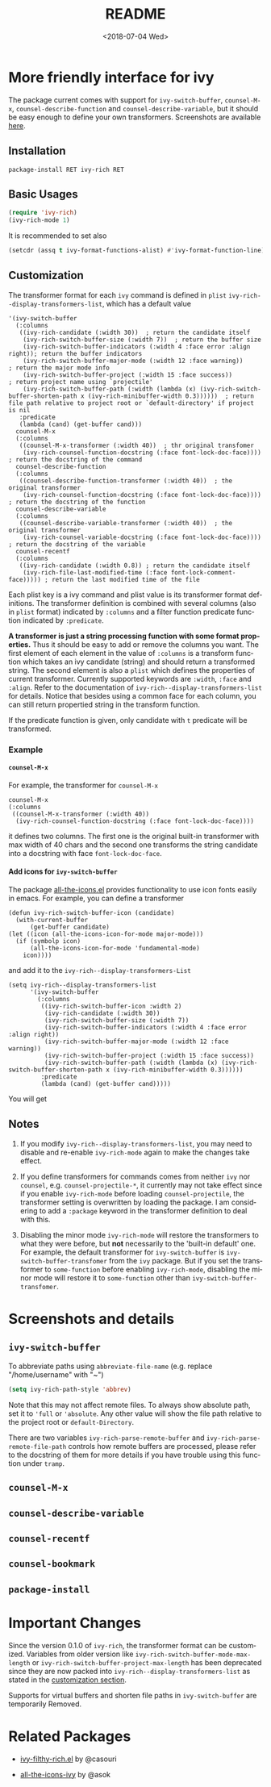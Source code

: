 #+OPTIONS: ':nil *:t -:t ::t <:t H:5 \n:nil ^:{} arch:headline author:t
#+OPTIONS: broken-links:nil c:nil creator:nil d:(not "LOGBOOK") date:t e:t
#+OPTIONS: email:nil f:t inline:t num:t p:nil pri:nil prop:nil stat:t tags:t
#+OPTIONS: tasks:t tex:t timestamp:t title:t toc:t todo:t |:t
#+TITLE: README
#+DATE: <2018-07-04 Wed>
#+LANGUAGE: en
#+SELECT_TAGS: export
#+EXCLUDE_TAGS: noexport
#+CREATOR: Emacs 25.1.1 (Org mode 9.0.1)
#+OPTIONS: html-link-use-abs-url:nil html-postamble:auto html-preamble:t
#+OPTIONS: html-scripts:t html-style:t html5-fancy:nil tex:t
#+HTML_DOCTYPE: xhtml-strict
#+HTML_CONTAINER: div
#+DESCRIPTION:
#+KEYWORDS:
#+HTML_LINK_HOME:
#+HTML_LINK_UP:
#+HTML_MATHJAX:
#+HTML_HEAD:
#+HTML_HEAD_EXTRA:
#+SUBTITLE:
#+INFOJS_OPT:
#+CREATOR: <a href="http://www.gnu.org/software/emacs/">Emacs</a> 25.1.1 (<a href="http://orgmode.org">Org</a> mode 9.0.1)
#+LATEX_HEADER:

* More friendly interface for ivy

The package current comes with support for ~ivy-switch-buffer~, ~counsel-M-x~,
~counsel-describe-function~ and ~counsel-describe-variable~, but it should be
easy enough to define your own transformers. Screenshots are  available [[#h:A3BD2C78-CADB-4D4A-AB42-1D8ECD8AB2AD][here]].

** Installation

~package-install RET ivy-rich RET~

** Basic Usages

#+BEGIN_SRC emacs-lisp
  (require 'ivy-rich)
  (ivy-rich-mode 1)
#+END_SRC

It is recommended to set also

#+begin_src emacs-lisp
  (setcdr (assq t ivy-format-functions-alist) #'ivy-format-function-line)
#+end_src

** Customization
:PROPERTIES:
:CUSTOM_ID: h:6A171A3A-50DF-42F6-B19B-321B160F198E
:END:

The transformer format for each ~ivy~ command is defined in ~plist~
~ivy-rich--display-transformers-list~, which has a default value

#+BEGIN_SRC elisp
  '(ivy-switch-buffer
    (:columns
     ((ivy-rich-candidate (:width 30))  ; return the candidate itself
      (ivy-rich-switch-buffer-size (:width 7))  ; return the buffer size
      (ivy-rich-switch-buffer-indicators (:width 4 :face error :align right)); return the buffer indicators
      (ivy-rich-switch-buffer-major-mode (:width 12 :face warning))          ; return the major mode info
      (ivy-rich-switch-buffer-project (:width 15 :face success))             ; return project name using `projectile'
      (ivy-rich-switch-buffer-path (:width (lambda (x) (ivy-rich-switch-buffer-shorten-path x (ivy-rich-minibuffer-width 0.3))))))  ; return file path relative to project root or `default-directory' if project is nil
     :predicate
     (lambda (cand) (get-buffer cand)))
    counsel-M-x
    (:columns
     ((counsel-M-x-transformer (:width 40))  ; thr original transfomer
      (ivy-rich-counsel-function-docstring (:face font-lock-doc-face))))  ; return the docstring of the command
    counsel-describe-function
    (:columns
     ((counsel-describe-function-transformer (:width 40))  ; the original transformer
      (ivy-rich-counsel-function-docstring (:face font-lock-doc-face))))  ; return the docstring of the function
    counsel-describe-variable
    (:columns
     ((counsel-describe-variable-transformer (:width 40))  ; the original transformer
      (ivy-rich-counsel-variable-docstring (:face font-lock-doc-face))))  ; return the docstring of the variable
    counsel-recentf
    (:columns
     ((ivy-rich-candidate (:width 0.8)) ; return the candidate itself
      (ivy-rich-file-last-modified-time (:face font-lock-comment-face))))) ; return the last modified time of the file
#+END_SRC

Each plist key is a ivy command and plist value is its transformer format
definitions. The transformer definition is combined with several columns (also
in ~plist~ format) indicated by ~:columns~ and a filter function predicate
function indicated by ~:predicate~.

*A transformer is just a string processing function with some format
properties.* Thus it should be easy to add or remove the columns you want. The
first element of each element in the value of ~:columns~ is a transform function
which takes an ivy candidate (string) and should return a transformed
string. The second element is also a ~plist~ which defines the properties of
current transformer. Currently supported keywords are ~:width~, ~:face~ and
~:align~. Refer to the documentation of ~ivy-rich--display-transformers-list~
for details. Notice that besides using a common face for each column, you can
still return propertied string in the transform function.

If the predicate function is given, only candidate with ~t~ predicate will be
transformed.

*** Example

**** ~counsel-M-x~

For example, the transformer for ~counsel-M-x~

#+BEGIN_SRC elisp
  counsel-M-x
  (:columns
   ((counsel-M-x-transformer (:width 40))
    (ivy-rich-counsel-function-docstring (:face font-lock-doc-face))))
#+END_SRC

it defines two columns. The first one is the original built-in transformer with
max width of 40 chars and the second one transforms the string candidate into a
docstring with face ~font-lock-doc-face~.

**** Add icons for ~ivy-switch-buffer~

The package [[https://github.com/domtronn/all-the-icons.el][all-the-icons.el]] provides functionality to use icon fonts easily in
emacs. For example, you can define a transformer

#+BEGIN_SRC elisp
    (defun ivy-rich-switch-buffer-icon (candidate)
      (with-current-buffer
    	  (get-buffer candidate)
	(let ((icon (all-the-icons-icon-for-mode major-mode)))
	  (if (symbolp icon)
	      (all-the-icons-icon-for-mode 'fundamental-mode)
	    icon))))
#+END_SRC

and add it to the ~ivy-rich--display-transformers-List~

#+BEGIN_SRC elisp
  (setq ivy-rich--display-transformers-list
        '(ivy-switch-buffer
          (:columns
           ((ivy-rich-switch-buffer-icon :width 2)
            (ivy-rich-candidate (:width 30))
            (ivy-rich-switch-buffer-size (:width 7))
            (ivy-rich-switch-buffer-indicators (:width 4 :face error :align right))
            (ivy-rich-switch-buffer-major-mode (:width 12 :face warning))
            (ivy-rich-switch-buffer-project (:width 15 :face success))
            (ivy-rich-switch-buffer-path (:width (lambda (x) (ivy-rich-switch-buffer-shorten-path x (ivy-rich-minibuffer-width 0.3))))))
           :predicate
           (lambda (cand) (get-buffer cand)))))
#+END_SRC

You will get

[[file:screenshots/all-the-icons.png]]

** Notes

1. If you modify ~ivy-rich--display-transformers-list~, you may need to disable
   and re-enable ~ivy-rich-mode~ again to make the changes take effect.

2. If you define transformers for commands comes from neither ~ivy~ nor
   ~counsel~, e.g. ~counsel-projectile-*~, it currently may not take effect
   since if you enable ~ivy-rich-mode~ before loading ~counsel-projectile~, the
   transformer setting is overwritten by loading the package. I am considering
   to add a ~:package~ keyword in the transformer definition to deal with this.

3. Disabling the minor mode ~ivy-rich-mode~ will restore the transformers to
   what they were before, but *not* necessarily to the 'built-in default'
   one. For example, the default transformer for ~ivy-switch-buffer~ is
   ~ivy-switch-buffer-transfomer~ from the ~ivy~ package. But if you set the
   transformer to ~some-function~ before enabling ~ivy-rich-mode~, disabling the
   minor mode will restore it to ~some-function~ other than
   ~ivy-switch-buffer-transfomer~.

* Screenshots and details
:PROPERTIES:
:CUSTOM_ID: h:A3BD2C78-CADB-4D4A-AB42-1D8ECD8AB2AD
:END:

** ~ivy-switch-buffer~

[[file:screenshots/buffer.png]]

To abbreviate paths using ~abbreviate-file-name~  (e.g. replace "/home/username" with "~")
#+BEGIN_SRC emacs-lisp
  (setq ivy-rich-path-style 'abbrev)
#+END_SRC
Note that this may not affect remote files. To always show absolute path, set it
to ='full= or ='absolute=. Any other value will show the file path relative to
the project root or =default-Directory=.

There are two variables ~ivy-rich-parse-remote-buffer~ and
~ivy-rich-parse-remote-file-path~ controls how remote buffers are processed,
please refer to the docstring of them for more details if you have trouble using
this function under ~tramp~.

** ~counsel-M-x~

[[file:screenshots/counsel-m-x.png]]

** ~counsel-describe-variable~

[[file:screenshots/counsel-describe-variable.png]]

** ~counsel-recentf~

[[file:screenshots/counsel-recentf.png]]

** ~counsel-bookmark~

[[file:screenshots/counsel-bookmark.png]]

** ~package-install~

[[file:screenshots/package-install.png]]


* Important Changes

Since the version 0.1.0 of ~ivy-rich~, the transformer format can be
customized. Variables from older version like
~ivy-rich-switch-buffer-mode-max-length~ or
~ivy-rich-switch-buffer-project-max-length~ has been deprecated since they are
now packed into ~ivy-rich--display-transformers-list~ as stated in the
[[#h:6A171A3A-50DF-42F6-B19B-321B160F198E][customization section]].

Supports for virtual buffers and shorten file paths in ~ivy-switch-buffer~ are
temporarily Removed.

* Related Packages

- [[https://github.com/casouri/ivy-filthy-rich][ivy-filthy-rich.el]] by @casouri

- [[https://github.com/asok/all-the-icons-ivy][all-the-icons-ivy]] by @asok
